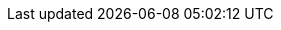 // Styles
ifndef::rootdir[:rootdir: ..]
:stylesdir: {rootdir}/adoc
:stylesheet: style.css
:srcroot: {rootdir}/../src
:imgroot: {rootdir}/imgs

// Source :source-highlighter: rouge | coderay
ifndef::source-highlighter[:source-highlighter: coderay]
ifndef::stem[:stem: latexmath]

// Resource Path
ifdef::chapter[:srcdir: {srcroot}/{chapter}]
ifdef::srcdir[:sourcedir: {srcdir}]
ifndef::sourcedir[:sourcedir: {srcroot}]
ifndef::imagedir[:imagedir: ./imgs]